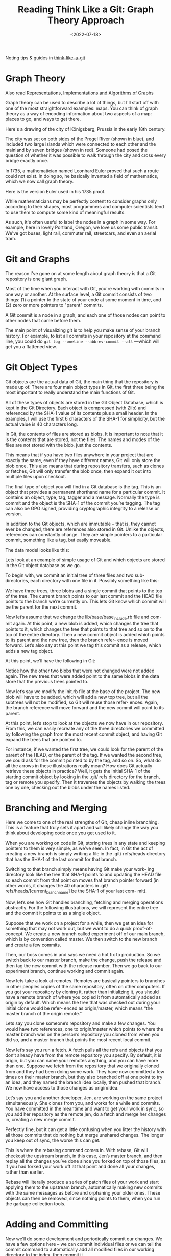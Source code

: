 #+TITLE: Reading Think Like a Git: Graph Theory Approach
#+DATE:  <2022-07-18>

#+BEGIN_PREVIEW
Noting tips & guides in [[https://think-like-a-git.net/sections/about-this-site.html][think-like-a-git]]
#+END_PREVIEW

* Graph Theory
Also read [[file:~/blog/content/computer-science/graph.org][Representations, Implementations and Algorithms of Graphs]]

Graph theory can be used to describe a lot of things, but I'll start off with one of the
most straightforward examples: maps. You can think of graph theory as a way of encoding
information about two aspects of a map: places to go, and ways to get there.

Here's a drawing of the city of Königsberg, Prussia in the early 18th century.

[[file:Graph_Theory/2022-07-18_01-35-52_screenshot.png]]

The city was set on both sides of the Pregel River (shown in blue), and included two large
islands which were connected to each other and the mainland by seven bridges (shown in red).
Someone had posed the question of whether it was possible to walk through the city and cross
every bridge exactly once.



In 1735, a mathematician named Leonhard Euler proved that such a route could not exist. In
doing so, he basically invented a field of mathematics, which we now call graph theory.


Here is the version Euler used in his 1735 proof.


#+DOWNLOADED: screenshot @ 2022-07-18 01:49:26
[[file:Graph_Theory/2022-07-18_01-49-26_screenshot.png]]

While mathematicians may be perfectly content to consider graphs only according to their
shapes, most programmers and computer scientists tend to use them to compute some kind of
meaningful results.

As such, it's often useful to label the nodes in a graph in some way. For example, here in
lovely Portland, Oregon, we love us some public transit. We've got buses, light rail,
commuter rail, streetcars, and even an aerial tram.
* Git and Graphs

The reason I've gone on at some length about graph theory is that a Git repository is one
giant graph.

Most of the time when you interact with Git, you're working with commits in one way or
another. At the surface level, a Git commit consists of two things: (1) a pointer to the
state of your code at some moment in time, and (2) zero or more pointers to "parent"
commits.


#+DOWNLOADED: screenshot @ 2022-07-18 01:59:50
[[file:Git_and_Graphs/2022-07-18_01-59-50_screenshot.png]]

A Git commit is a node in a graph, and each one of those nodes can point to other nodes that
came before them.

The main point of visualizing git is to help you make sense of your branch history. For
example, to list all commits in your repository at the command line, you could do
~git log --oneline --abbrev-commit --all~ —which will get you a flattened view.
* Git Object Types

Git objects are the actual data of Git, the main thing that the repository is made up of.
There are four main object types in Git, the first three being the most important to really
understand the main functions of Git.

All of these types of objects are stored in the Git Object Database,
which is kept in the Git Directory. Each object is compressed (with
Zlib) and referenced by the SHA-1 value of its contents plus a small
header. In the examples, I will use the first 6 characters of the SHA-1
for simplicity, but the actual value is 40 characters long.


In Git, the contents of files are stored as blobs. It is important to note that it is the
contents that are stored, not the files. The names and modes of the files are not stored
with the blob, just the contents.

This means that if you have two files anywhere in your project that are exactly the same,
even if they have different names, Git will only store the blob once. This also means that
during repository transfers, such as clones or fetches, Git will only transfer the blob
once, then expand it out into multiple files upon checkout.

The final type of object you will find in a Git database is the tag. This is an object that
provides a permanent shorthand name for a particular commit. It contains an object, type,
tag, tagger and a message. Normally the type is commit and the object is the SHA-1 of the
commit you’re tagging. The tag can also be GPG signed, providing cryptographic integrity to
a release or version.

In addition to the Git objects, which are immutable – that is, they cannot ever be changed,
there are references also stored in Git.  Unlike the objects, references can constantly
change. They are simple pointers to a particular commit, something like a tag, but easily
moveable.

The data model looks like this:

#+DOWNLOADED: screenshot @ 2022-07-18 04:41:34
[[file:Git_Object_Types/2022-07-18_04-41-34_screenshot.png]]

Lets look at an example of simple usage of Git and which objects are stored in the Git
object database as we go.

To begin with, we commit an initial tree of three files and two sub- directories, each
directory with one file in it. Possibly something like this:


#+DOWNLOADED: screenshot @ 2022-07-18 04:46:52
[[file:Git_Object_Types/2022-07-18_04-46-52_screenshot.png]]



We have three trees, three blobs and a single commit that points to the top of the tree. The
current branch points to our last commit and the HEAD file points to the branch we’re
currently on. This lets Git know which commit will be the parent for the next commit.

[[file:Git_Object_Types/2022-07-18_04-47-46_screenshot.png]]

Now let’s assume that we change the lib/base/base_include.rb file and com- mit again. At
this point, a new blob is added, which changes the tree that points to it, which changes the
tree that points to that tree and so on to the top of the entire directory. Then a new
commit object is added which points to its parent and the new tree, then the branch refer-
ence is moved forward.  Let’s also say at this point we tag this commit as a release, which
adds a new tag object.



At this point, we’ll have the following in Git:

[[file:Git_Object_Types/2022-07-18_04-50-18_screenshot.png]]


Notice how the other two blobs that were not changed were not added again. The new trees
that were added point to the same blobs in the data store that the previous trees pointed
to.

Now let’s say we modify the init.rb file at the base of the project.  The new blob will have
to be added, which will add a new top tree, but all the subtrees will not be modified, so
Git will reuse those refer- ences. Again, the branch reference will move forward and the new
commit will point to its parent.


#+DOWNLOADED: screenshot @ 2022-07-18 04:56:30
[[file:Git_Object_Types/2022-07-18_04-56-30_screenshot.png]]

At this point, let’s stop to look at the objects we now have in our repository. From this,
we can easily recreate any of the three directories we committed by following the graph
from the most recent commit object, and having Git expand the trees that are pointed to.

For instance, if we wanted the first tree, we could look for the parent
of the parent of the HEAD, or the parent of the tag. If we wanted the
second tree, we could ask for the commit pointed to by the tag, and
so on.
So, what do all the arrows in these illustrations really mean? How does Git actually
retrieve these objects in practice? Well, it gets the initial SHA-1 of the starting commit
object by looking in the .git/ refs directory for the branch, tag or remote you specify.
Then it traverses the objects by walking the trees one by one, checking out the
blobs under the names listed.
* Branching and Merging
Here we come to one of the real strengths of Git, cheap inline branching. This is a feature
that truly sets it apart and will likely change the way you think about developing code once
you get used to it.

When you are working on code in Git, storing trees in any state and keeping pointers to them
is very simple, as we’ve seen. In fact, in Git the act of creating a new branch is simply
writing a file in the .git/ refs/heads directory that has the SHA-1 of the last commit for
that branch.

Switching to that branch simply means having Git make your work- ing directory look like the
tree that SHA-1 points to and updating the HEAD file so each commit from that point on moves
that branch pointer forward (in other words, it changes the 40 characters in .git/
refs/heads/[current_branch_name] be the SHA-1 of your last com- mit).

Now, let’s see how Git handles branching, fetching and merging operations abstractly. For
the following illustrations, we will represent the entire tree and the commit it points to
as a single object.

[[file:Branching_and_Merging/2022-07-18_05-15-54_screenshot.png]]

Suppose that we work on a project for a while, then we get an idea for something that may
not work out, but we want to do a quick proof-of-concept. We create a new branch called
experiment off of our main branch, which is by convention called master. We then switch to
the new branch and create a few commits.

Then, our boss comes in and says we need a hot fix to production.  So we switch back to our
master branch, make the change, push the release and then tag the new commit with the
release number. Then we go back to our experiment branch, continue working and commit again.

Now lets take a look at remotes. Remotes are basically pointers to branches in other peoples
copies of the same repository, often on other computers. If you got your repository by
cloning it, rather than initializing it, you should have a remote branch of where you copied
it from automatically added as origin by default. Which means the tree that was checked out
during your initial clone would be refer- enced as origin/master, which means “the master
branch of the origin remote.”

Lets say you clone someone’s repository and make a few changes.  You would have two
references, one to origin/master which points to where the master branch was on the person’s
repository you cloned from when you did so, and a master branch that points the most recent
local commit.


Now let’s say you run a fetch. A fetch pulls all the refs and objects that you don’t already
have from the remote repository you specify.  By default, it is origin, but you can name
your remotes anything, and you can have more than one. Suppose we fetch from the repository
that we originally cloned from and they had been doing some work.  They have now committed a
few times on their master branch, but they also branched off at one point to try an idea,
and they named the branch idea locally, then pushed that branch. We now have access to those
changes as origin/idea.

Let’s say you and another developer, Jen, are working on the same project simultaneously.
She clones from you, and works for a while and commits. You have committed in the meantime
and want to get your work in sync, so you add her repository as the remote jen, do a fetch
and merge her changes in, creating a new merge commit.


#+DOWNLOADED: screenshot @ 2022-07-18 06:08:12
[[file:Branching_and_Merging/2022-07-18_06-08-12_screenshot.png]]

Perfectly fine, but it can get a little confusing when you litter the history with all those
commits that do nothing but merge unshared changes. The longer you keep out of sync, the
worse this can get.

This is where the rebasing command comes in. With rebase, Git will checkout the upstream
branch, in this case, Jen’s master branch, and then replay all the changes you’ve done since
you forked on top of those files, as if you had forked your work off at that point and done
all your changes, rather than earlier.

Rebase will literally produce a series of patch files of your work and start applying them
to the upstream branch, automatically making new commits with the same messages as before
and orphaning your older ones. These objects can then be removed, since nothing points to
them, when you run the garbage collection tools.
* Adding and Committing

Now we’ll do some development and periodically commit our changes. We have a few options
here – we can commit individual files or we can tell the commit command to automatically add
all modified files in our working directory to the index, then commit it.

A good way to find out what you’re about to commit (that is, what is in your index) is to
use the status command.

